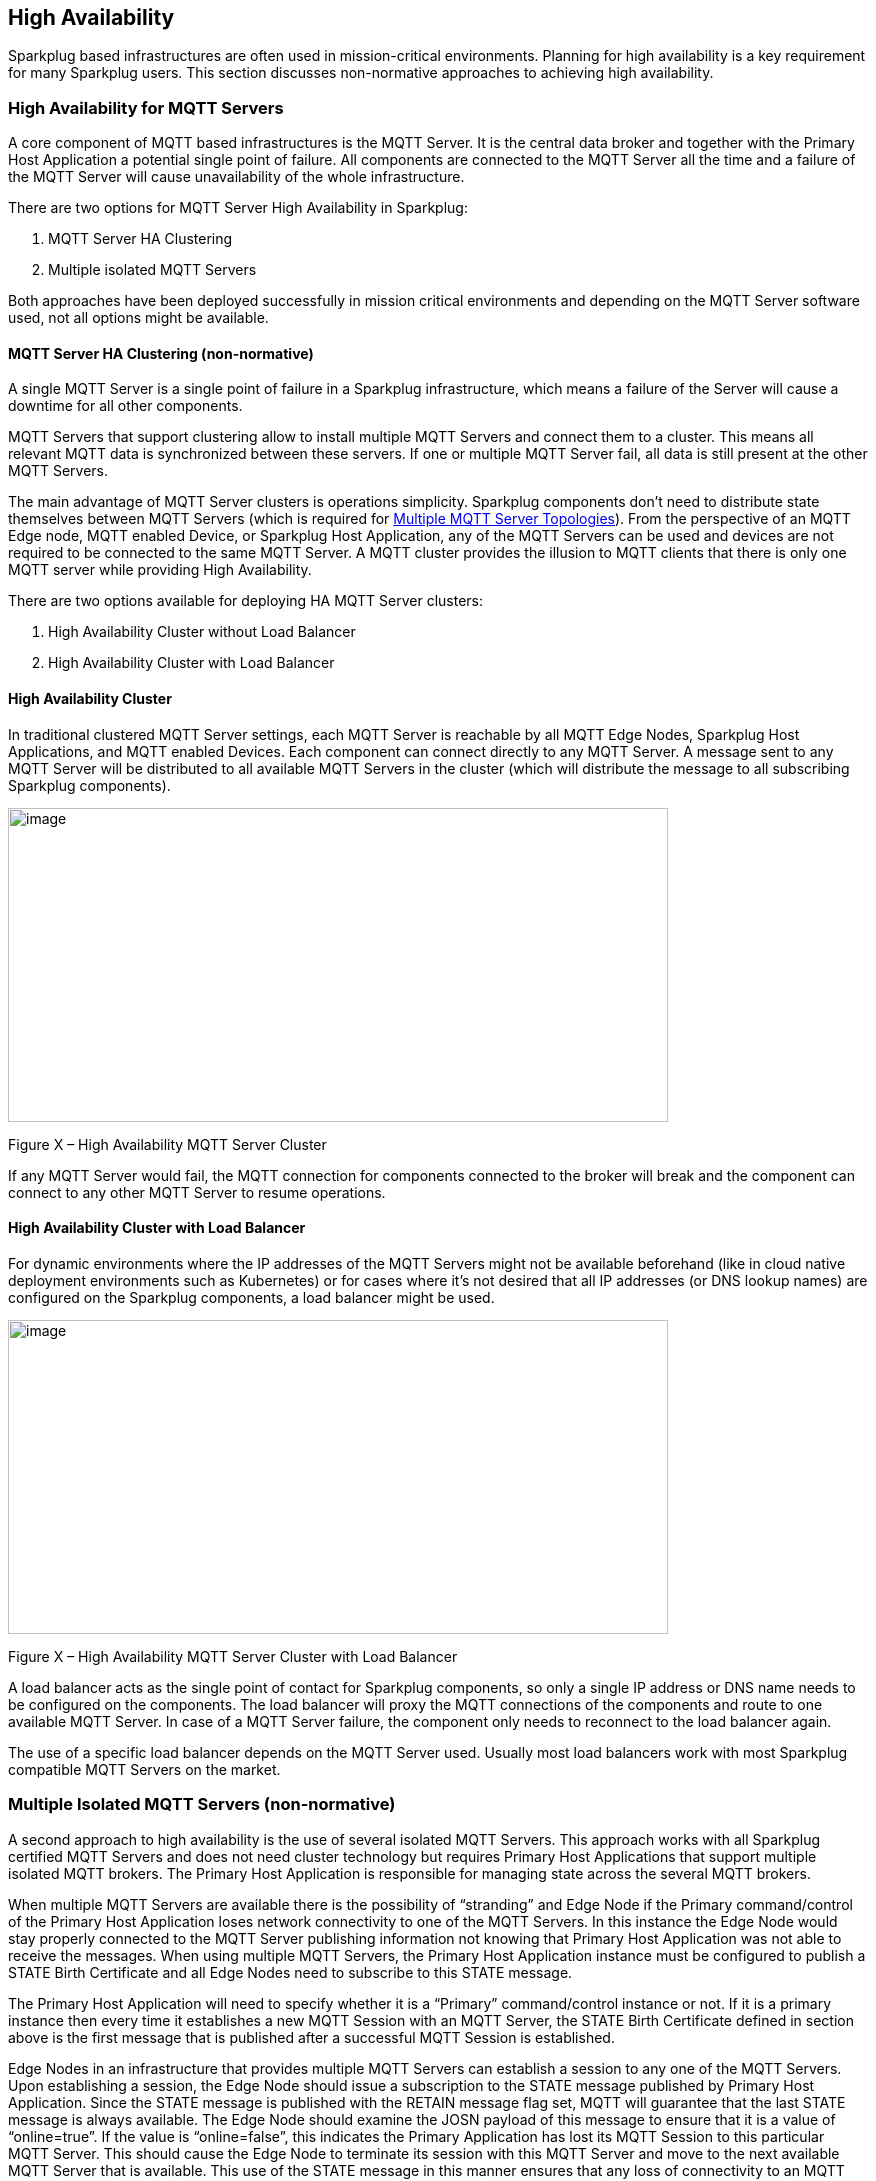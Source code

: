 ////
Copyright © 2016-2021 The Eclipse Foundation, Cirrus Link Solutions, and others

This program and the accompanying materials are made available under the
terms of the Eclipse Public License v. 2.0 which is available at
https://www.eclipse.org/legal/epl-2.0.

SPDX-License-Identifier: EPL-2.0

Sparkplug®, Sparkplug Compatible, and the Sparkplug Logo are trademarks of the Eclipse Foundation.
////

[[high_availability]]
== High Availability

Sparkplug based infrastructures are often used in mission-critical environments. Planning for high
availability is a key requirement for many Sparkplug users. This section discusses non-normative
approaches to achieving high availability.

[[high_availability_for_mqtt_servers]]
=== High Availability for MQTT Servers

A core component of MQTT based infrastructures is the MQTT Server. It is the central data broker and
together with the Primary Host Application a potential single point of failure. All components are
connected to the MQTT Server all the time and a failure of the MQTT Server will cause unavailability
of the whole infrastructure.

There are two options for MQTT Server High Availability in Sparkplug:

. MQTT Server HA Clustering
. Multiple isolated MQTT Servers

Both approaches have been deployed successfully in mission critical environments and depending on
the MQTT Server software used, not all options might be available.

[[high_availability_ha_clusters]]
==== MQTT Server HA Clustering (non-normative)

A single MQTT Server is a single point of failure in a Sparkplug infrastructure, which means a
failure of the Server will cause a downtime for all other components.

MQTT Servers that support clustering allow to install multiple MQTT Servers and connect them to a
cluster. This means all relevant MQTT data is synchronized between these servers. If one or multiple
MQTT Server fail, all data is still present at the other MQTT Servers.

The main advantage of MQTT Server clusters is operations simplicity. Sparkplug components don't need
to distribute state themselves between MQTT Servers (which is required for
<<high_availability_multiple_mqtt_server_topology,Multiple MQTT Server Topologies>>). From the
perspective of an MQTT Edge node, MQTT enabled Device, or Sparkplug Host Application, any of the
MQTT Servers can be used and devices are not required to be connected to the same MQTT Server. A
MQTT cluster provides the illusion to MQTT clients that there is only one MQTT server while
providing High Availability.

There are two options available for deploying HA MQTT Server clusters:

. High Availability Cluster without Load Balancer
. High Availability Cluster with Load Balancer


[[high_availability_cluster]]
==== High Availability Cluster

In traditional clustered MQTT Server settings, each MQTT Server is reachable by all MQTT Edge Nodes,
Sparkplug Host Applications, and MQTT enabled Devices. Each component can connect directly to any
MQTT Server. A message sent to any MQTT Server will be distributed to all available MQTT Servers in
the cluster (which will distribute the message to all subscribing Sparkplug components).

image:extracted-media/media/image15.png[image,width=660,height=314]

Figure X – High Availability MQTT Server Cluster

If any MQTT Server would fail, the MQTT connection for components connected to the broker will break
and the component can connect to any other MQTT Server to resume operations.


[[high_availability_cluster_with_load_balancer]]
==== High Availability Cluster with Load Balancer

For dynamic environments where the IP addresses of the MQTT Servers might not be available
beforehand (like in cloud native deployment environments such as Kubernetes) or for cases where it's
not desired that all IP addresses (or DNS lookup names) are configured on the Sparkplug components,
a load balancer might be used.

image:extracted-media/media/image16.png[image,width=660,height=314]

Figure X – High Availability MQTT Server Cluster with Load Balancer

A load balancer acts as the single point of contact for Sparkplug components, so only a single IP
address or DNS name needs to be configured on the components. The load balancer will proxy the MQTT
connections of the components and route to one available MQTT Server. In case of a MQTT Server
failure, the component only needs to reconnect to the load balancer again.

The use of a specific load balancer depends on the MQTT Server used. Usually most load balancers
work with most Sparkplug compatible MQTT Servers on the market.


[[high_availability_multiple_mqtt_server_topology]]
=== Multiple Isolated MQTT Servers (non-normative)

A second approach to high availability is the use of several isolated MQTT Servers. This approach
works with all Sparkplug certified MQTT Servers and does not need cluster technology but requires
Primary Host Applications that support multiple isolated MQTT brokers. The Primary Host Application
is responsible for managing state across the several MQTT brokers.

When multiple MQTT Servers are available there is the possibility of “stranding” and Edge Node if the
Primary command/control of the Primary Host Application loses network connectivity to one of the
MQTT Servers. In this instance the Edge Node would stay properly connected to the MQTT Server
publishing information not knowing that Primary Host Application was not able to receive the
messages. When using multiple MQTT Servers, the Primary Host Application instance must be
configured to publish a STATE Birth Certificate and all Edge Nodes need to subscribe to this STATE
message.

The Primary Host Application will need to specify whether it is a “Primary” command/control
instance or not. If it is a primary instance then every time it establishes a new MQTT Session with
an MQTT Server, the STATE Birth Certificate defined in section above is the first message that is
published after a successful MQTT Session is established.

Edge Nodes in an infrastructure that provides multiple MQTT Servers can establish a session to any
one of the MQTT Servers. Upon establishing a session, the Edge Node should issue a subscription to
the STATE message published by Primary Host Application. Since the STATE message is published with
the RETAIN message flag set, MQTT will guarantee that the last STATE message is always available.
The Edge Node should examine the JOSN payload of this message to ensure that it is a value of
“online=true”. If the value is “online=false”, this indicates the Primary Application has lost its
MQTT Session to this particular MQTT Server. This should cause the Edge Node to terminate its
session with this MQTT Server and move to the next available MQTT Server that is available. This use
of the STATE message in this manner ensures that any loss of connectivity to an MQTT Server to the
Primary Host Application does not result in Edge Nodes being “stranded” on an MQTT server because of
network issues. The following message flow diagram outlines how the STATE message is used when three
(3) MQTT Servers are available in the infrastructure:

image:extracted-media/media/image11.png[image,width=660,height=304]

Figure 7 – Primary Application STATE flow diagram

[arabic]
. When an Edge Node is configured with multiple available MQTT Servers in the infrastructure it
should issue a subscription to the Primary Host Application STATE message. The Edge Nodes are free
to establish an MQTT Session to any of the available servers over any available network at any time
and examine the current STATE online value. If the STATE message payload contains ‘online=false’ and
the bdSeq number value in the paylaod matches the bdSeq number in the prior Host Application BIRTH
message then the Edge Node should disconnect and walk to the next available server.
. Upon startup, the configured Primary Application, the MQTT Session will be configured to register
the Primary Host Application DEATH Certificate that indicates STATE is ‘online=false’ with the
message RETAIN flag set to true. Then the Primary Host Application BIRTH Certificate will be
published with a STATE payload of ‘online=true’.
. As the Edge Node walks its available MQTT Server table, it will establish an MQTT Session with a
server that has a STATE message with a JSON payload that contains ‘online=true’. The Edge Node can
stay connected to this server if its MQTT Session stays intact and it does not receive the Primary
Host Application DEATH Certificate.
. Having a subscription registered to the MQTT Server on the STATE topic will result in any change
to the current the Primary Host Application STATE being received immediately. In this case, a
network disruption causes the Primary Host Application MQTT Session to server #2 to be terminated.
This will cause the MQTT Server, on behalf of the now terminated the Primary Host Application MQTT
Client to publish the DEATH certificate to anyone that is currently subscribed to it. Upon receipt
of the Primary Host Application DEATH Certificate this Edge Node will move to the next MQTT Server
in its table.
. The Edge Node moved to the next available MQTT Server and since the current STATE on this server is
‘online=true’, it can stay connected.
. In the meantime, the network disruption between Primary Host Application and MQTT Server #2 has
been corrected. The Primary Host Application has a new MQTT Session established to server #2 with an
update Birth Certificate with 'online=true’. Now MQTT Server #2 is ready to accept new Edge Node
session requests.

////
[[high_availability_other_considerations]]
=== Other High Availability considerations

[[high_availability_client_message_buffering]]
==== Client Message Buffering (non-normative)

////
